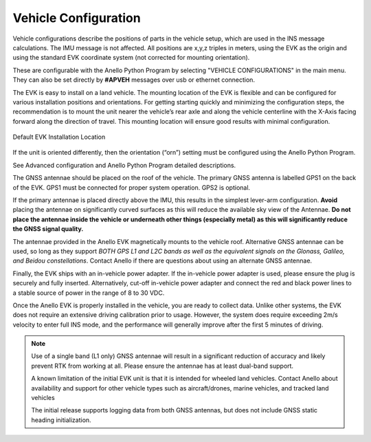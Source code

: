 Vehicle Configuration
=======================

Vehicle configurations describe the positions of parts in the vehicle setup, which are used in the INS message calculations. The IMU message is not affected.
All positions are x,y,z triples in meters, using the EVK as the origin and using the standard EVK coordinate system (not corrected for mounting orientation).

These are configurable with the Anello Python Program by selecting "VEHICLE CONFIGURATIONS" in the main menu.
They can also be set directly by **#APVEH** messages over usb or ethernet connection.

+----------------+------------------+---------------------------------------------------------+
| Configuration  | codes(for APVEH) |                     Description                         |
+----------------+------------------+---------------------------------------------------------+
|  Lever Arm 1   |  g1x, g1y, g1z   |   GNSS Antenna 1 position relative to EVK                |
+----------------+------------------+---------------------------------------------------------+
|  Lever Arm 2   |  g2x, g2y, g2z   |   GNSS Antenna 2 position relative to EVK                |
+----------------+------------------+---------------------------------------------------------+
| Vehicle Center |  cnx, cny, cnz   |   Center of rear wheels, origin for odometer input      |
+----------------+------------------+---------------------------------------------------------+
| Output Center  |  ocx, ocy, ocz   |   Origin for positioning in INS output                  |
+----------------+------------------+---------------------------------------------------------+

The EVK is easy to install on a land vehicle. The mounting location of the EVK is flexible and can be configured for various 
installation positions and orientations. For getting starting quickly and minimizing the configuration steps, 
the recommendation is to mount the unit nearer the vehicle’s rear axle and along the vehicle 
centerline with the X-Axis facing forward along the direction of travel.  This mounting location will ensure 
good results with minimal configuration.


.. figure:: media/a1_install_location.png
   :scale: 50 %
   :align: center

   Default EVK Installation Location

If the unit is oriented differently, then the orientation (“orn”) setting must be configured using the Anello 
Python Program.

See Advanced configuration and Anello Python Program detailed descriptions.

The GNSS antennae should be placed on the roof of the vehicle. The primary GNSS antenna is labelled GPS1 on 
the back of the EVK.  GPS1 must be connected for proper system operation.  GPS2 is optional. 

If the primary antennae is placed directly above the IMU, this results in the simplest lever-arm configuration. 
**Avoid** placing the antennae on significantly curved surfaces as 
this will reduce the available sky view of the Antennae.  **Do not place the antennae inside the vehicle or 
underneath other things (especially metal) as this will significantly reduce the GNSS signal quality.**

The antennae provided in the Anello EVK magnetically mounts to the vehicle roof.  Alternative GNSS antennae can be 
used, so long as they support *BOTH GPS L1 and L2C bands as well as the equivalent signals on the 
Glonass, Galileo, and Beidou constellations*.  Contact Anello if there are questions about using an alternate 
GNSS antennae.  

Finally, the EVK ships with an in-vehicle power adapter.  If the in-vehicle power adapter is used, please ensure the plug is 
securely and fully inserted.   Alternatively, cut-off in-vehicle power adapter and connect the red and black power lines 
to a stable source of power in the range of 8 to 30 VDC.

Once the Anello EVK is properly installed in the vehicle, you are ready to collect data.  Unlike other 
systems, the EVK does not require an extensive driving calibration prior to usage.  However, the 
system does require exceeding 2m/s velocity to enter full INS mode, and the performance will generally improve after 
the first 5 minutes of driving.

.. note::

    Use of a single band (L1 only) GNSS antennae will result in a significant reduction of accuracy and 
    likely prevent RTK from working at all. Please ensure the antennae has at least dual-band support.

    A known limitation of the initial EVK unit is that it is intended for wheeled land vehicles.  Contact 
    Anello about availability and support for other vehicle types such as aircraft/drones, marine vehicles, 
    and tracked land vehicles

    The initial release supports logging data from both GNSS antennas, but does not include GNSS static heading 
    initialization.

